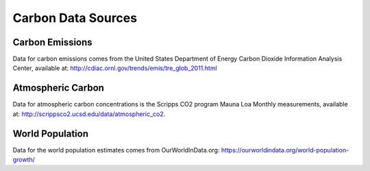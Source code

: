 Carbon Data Sources
===================

Carbon Emissions
^^^^^^^^^^^^^^^^

Data for carbon emissions comes from the United States Department of
Energy Carbon Dioxide Information Analysis Center, available at:
http://cdiac.ornl.gov/trends/emis/tre_glob_2011.html

Atmospheric Carbon
^^^^^^^^^^^^^^^^^^

Data for atmospheric carbon concentrations is the Scripps CO2 program
Mauna Loa Monthly measurements, available at:
http://scrippsco2.ucsd.edu/data/atmospheric_co2.

World Population
^^^^^^^^^^^^^^^^

Data for the world population estimates comes from OurWorldInData.org:
https://ourworldindata.org/world-population-growth/
